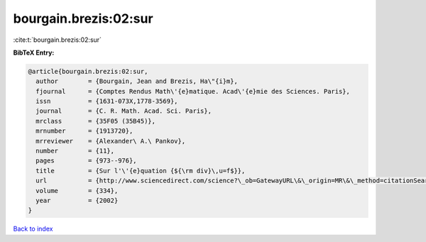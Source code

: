 bourgain.brezis:02:sur
======================

:cite:t:`bourgain.brezis:02:sur`

**BibTeX Entry:**

.. code-block:: bibtex

   @article{bourgain.brezis:02:sur,
     author        = {Bourgain, Jean and Brezis, Ha\"{i}m},
     fjournal      = {Comptes Rendus Math\'{e}matique. Acad\'{e}mie des Sciences. Paris},
     issn          = {1631-073X,1778-3569},
     journal       = {C. R. Math. Acad. Sci. Paris},
     mrclass       = {35F05 (35B45)},
     mrnumber      = {1913720},
     mrreviewer    = {Alexander\ A.\ Pankov},
     number        = {11},
     pages         = {973--976},
     title         = {Sur l'\'{e}quation {${\rm div}\,u=f$}},
     url           = {http://www.sciencedirect.com/science?\_ob=GatewayURL\&\_origin=MR\&\_method=citationSearch\&\_piikey=s1631073x02023440\&\_version=1\&md5=9387465a4b7a738e05d6d04dd98a60d0},
     volume        = {334},
     year          = {2002}
   }

`Back to index <../By-Cite-Keys.html>`_
